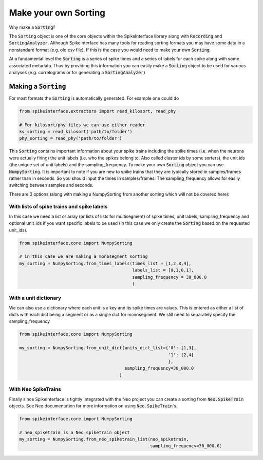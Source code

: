 Make your own Sorting
=====================

Why make a :code:`Sorting`?

The :code:`Sorting` object is one of the core objects within the SpikeInterface library
along with :code:`Recording` and :code:`SortingAnalyzer`. Although SpikeInterface has
many tools for reading sorting formats you may have some data in a nonstandard format
(e.g. old csv file). If this is the case you would need to make your own :code:`Sorting`.

At a fundamental level the :code:`Sorting` is a series of spike times and a series of
labels for each spike along with some associated metadata. Thus by providing this
information you can easily make a :code:`Sorting` object to be used for various analyses
(e.g. correlograms or for generating a :code:`SortingAnalyzer`)


Making a :code:`Sorting`
------------------------

For most formats the :code:`Sorting` is automatically generated. For example one could do

.. code-block:: python

    from spikeinterface.extractors import read_kilosort, read_phy

    # For kilosort/phy files we can use either reader
    ks_sorting = read_kilosort('path/to/folder')
    phy_sorting = read_phy('path/to/folder')

This :code:`Sorting` contains important information about your spike trains including
the spike times (i.e. when the neurons were actually firing) the unit labels (i.e.
who the spikes belong to. Also called cluster ids by some sorters), the unit ids (the unique
set of unit labels) and the sampling_frequency. To make your own :code:`Sorting` object you can
use :code:`NumpySorting`. It is important to note if you are new to spike trains that they
are typically stored in samples/frames rather than in seconds. So you should input the times
in samples/frames. The sampling_frequency allows for easily switching between samples and seconds.

There are 3 options (along with making a NumpySorting from another sorting which will not be covered here):

With lists of spike trains and spike labels
^^^^^^^^^^^^^^^^^^^^^^^^^^^^^^^^^^^^^^^^^^^

In this case we need a list or array (or lists of lists for multisegment) of spike times,
unit labels, sampling_frequency and optional unit_ids if you want specific labels to be
used (in this case we only create the :code:`Sorting` based on the requested unit_ids).

.. code-block:: python

    from spikeinterface.core import NumpySorting

    # in this case we are making a monosegment sorting
    my_sorting = NumpySorting.from_times_labels(times_list = [1,2,3,4],
                                                labels_list = [0,1,0,1],
                                                sampling_frequency = 30_000.0
                                                )


With a unit dictionary
^^^^^^^^^^^^^^^^^^^^^^

We can also use a dictionary where each unit is a key and its spike times are values.
This is entered as either a list of dicts with each dict being a segment or as a single
dict for monosegment. We still need to separately specify the sampling_frequency

.. code-block:: python

    from spikeinterface.core import NumpySorting

    my_sorting = NumpySorting.from_unit_dict(units_dict_list={'0': [1,3],
                                                              '1': [2,4]
                                                              },
                                             sampling_frequency=30_000.0
                                           )


With Neo SpikeTrains
^^^^^^^^^^^^^^^^^^^^

Finally since SpikeInterface is tightly integrated with the Neo project you can create
a sorting from :code:`Neo.SpikeTrain` objects. See Neo documentation for more information on
using :code:`Neo.SpikeTrain`'s.

.. code-block:: python

    from spikeinterface.core import NumpySorting

    # neo_spiketrain is a Neo spiketrain object
    my_sorting = NumpySorting.from_neo_spiketrain_list(neo_spiketrain,
                                                       sampling_frequency=30_000.0)
